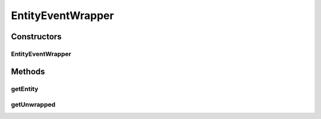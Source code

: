 .. java:import:: net.minecraft.entity Entity

.. java:import:: net.minecraftforge.event.entity EntityEvent

.. java:import:: simplePlugins.plugins.api.events EventWrapper

.. java:import:: simplePlugins.plugins.api.wrappers.entity EntityWrapper

EntityEventWrapper
==================

.. java:package:: simplePlugins.plugins.api.events.entity
   :noindex:

.. java:type:: public class EntityEventWrapper extends EventWrapper

   :author: Florian Warzecha

Constructors
------------
EntityEventWrapper
^^^^^^^^^^^^^^^^^^

.. java:constructor:: public EntityEventWrapper(EntityEvent event)
   :outertype: EntityEventWrapper

Methods
-------
getEntity
^^^^^^^^^

.. java:method:: public EntityWrapper getEntity()
   :outertype: EntityEventWrapper

getUnwrapped
^^^^^^^^^^^^

.. java:method:: @Override public EntityEvent getUnwrapped()
   :outertype: EntityEventWrapper


